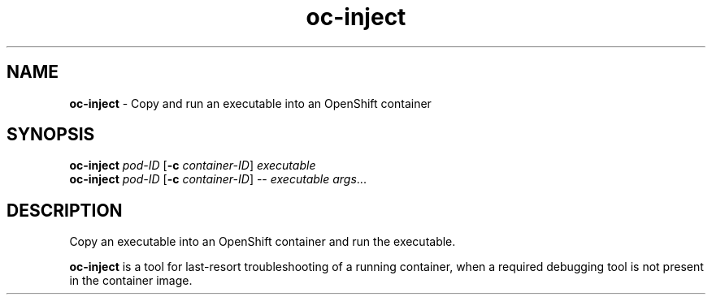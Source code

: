 .\" Automatically generated by Pandoc 2.9.2.1
.\"
.TH "oc-inject" "1" "" "version VERSION" ""
.hy
.SH NAME
.PP
\f[B]oc-inject\f[R] - Copy and run an executable into an OpenShift
container
.SH SYNOPSIS
.PP
\f[B]oc-inject\f[R] \f[I]pod-ID\f[R] [\f[B]-c\f[R]
\f[I]container-ID\f[R]] \f[I]executable\f[R]
.PD 0
.P
.PD
\f[B]oc-inject\f[R] \f[I]pod-ID\f[R] [\f[B]-c\f[R]
\f[I]container-ID\f[R]] -- \f[I]executable\f[R] \f[I]args\f[R]\&...
.SH DESCRIPTION
.PP
Copy an executable into an OpenShift container and run the executable.
.PP
\f[B]oc-inject\f[R] is a tool for last-resort troubleshooting of a
running container, when a required debugging tool is not present in the
container image.
